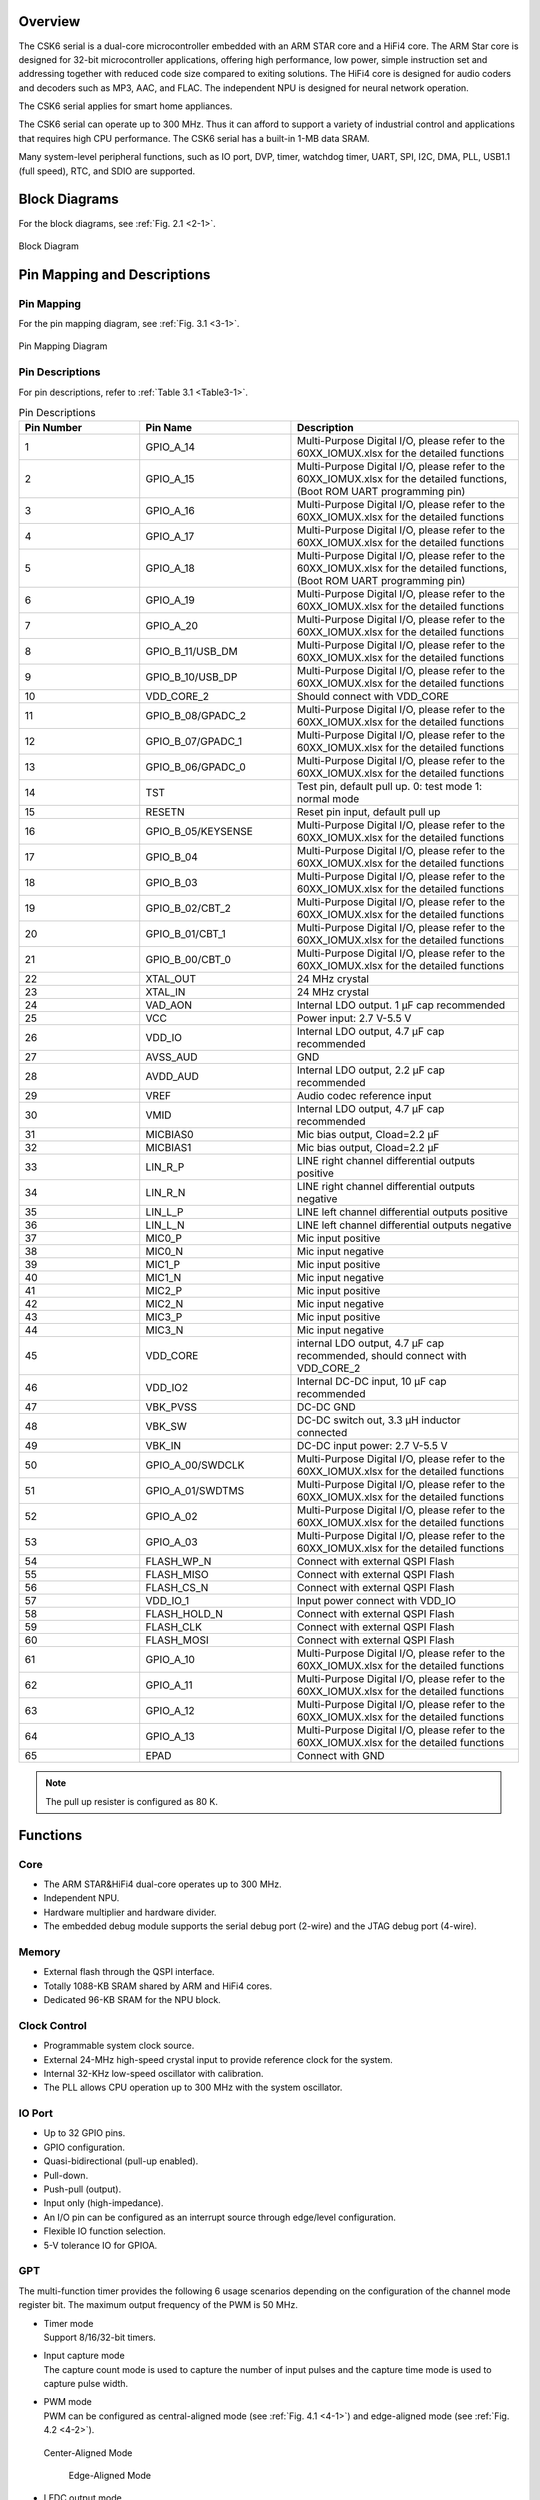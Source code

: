 Overview
==============

The CSK6 serial is a dual-core microcontroller embedded with an ARM STAR core and
a HiFi4 core. The ARM Star core is designed for 32-bit microcontroller
applications, offering high performance, low power, simple instruction set
and addressing together with reduced code size compared to exiting
solutions. The HiFi4 core is designed for audio coders and decoders such as MP3,
AAC, and FLAC. The independent NPU is designed for neural network operation.

The CSK6 serial applies for smart home appliances.

The CSK6 serial can operate up to 300 MHz. Thus it can afford to support a
variety of industrial control and applications that requires high CPU
performance. The CSK6 serial has a built-in 1-MB data SRAM.

Many system-level peripheral functions, such as IO port, DVP, timer,
watchdog timer, UART, SPI, I2C, DMA, PLL, USB1.1 (full speed), RTC, and SDIO
are supported.

Block Diagrams
==============

For the block diagrams, see :ref:`Fig. 2.1 <2-1>`.

.. _2-1:

.. figure:: datasheet_figure/2-1_Block_Diagram.png
   :scale: 40%
   :alt: Block Diagram
   :align: center

   Block Diagram

Pin Mapping and Descriptions
=================================

Pin Mapping
-------------

For the pin mapping diagram, see :ref:`Fig. 3.1 <3-1>`.

.. _3-1:

.. figure:: datasheet_figure/3-1_Pin_Mapping_Diagram.png
   :scale: 120%
   :alt: Pin Mapping Diagram
   :align: center

   Pin Mapping Diagram

Pin Descriptions
----------------

For pin descriptions, refer to :ref:`Table 3.1 <Table3-1>`.

.. _Table3-1:

.. table:: Pin Descriptions
   :widths: grid

   +----------------+--------------------+------------------------------+
   | **Pin Number** | **Pin Name**       | **Description**              |
   +================+====================+==============================+
   | 1              | GPIO_A_14          | Multi-Purpose Digital I/O,   |
   |                |                    | please refer to the          |
   |                |                    | 60XX_IOMUX.xlsx for the      |
   |                |                    | detailed functions           |
   +----------------+--------------------+------------------------------+
   | 2              | GPIO_A_15          | Multi-Purpose Digital I/O,   |
   |                |                    | please refer to the          |
   |                |                    | 60XX_IOMUX.xlsx for the      |
   |                |                    | detailed functions, (Boot    |
   |                |                    | ROM UART programming pin)    |
   +----------------+--------------------+------------------------------+
   | 3              | GPIO_A_16          | Multi-Purpose Digital I/O,   |
   |                |                    | please refer to the          |
   |                |                    | 60XX_IOMUX.xlsx for the      |
   |                |                    | detailed functions           |
   +----------------+--------------------+------------------------------+
   | 4              | GPIO_A_17          | Multi-Purpose Digital I/O,   |
   |                |                    | please refer to the          |
   |                |                    | 60XX_IOMUX.xlsx for the      |
   |                |                    | detailed functions           |
   +----------------+--------------------+------------------------------+
   | 5              | GPIO_A_18          | Multi-Purpose Digital I/O,   |
   |                |                    | please refer to the          |
   |                |                    | 60XX_IOMUX.xlsx for the      |
   |                |                    | detailed functions, (Boot    |
   |                |                    | ROM UART programming pin)    |
   +----------------+--------------------+------------------------------+
   | 6              | GPIO_A_19          | Multi-Purpose Digital I/O,   |
   |                |                    | please refer to the          |
   |                |                    | 60XX_IOMUX.xlsx for the      |
   |                |                    | detailed functions           |
   +----------------+--------------------+------------------------------+
   | 7              | GPIO_A_20          | Multi-Purpose Digital I/O,   |
   |                |                    | please refer to the          |
   |                |                    | 60XX_IOMUX.xlsx for the      |
   |                |                    | detailed functions           |
   +----------------+--------------------+------------------------------+
   | 8              | GPIO_B_11/USB_DM   | Multi-Purpose Digital I/O,   |
   |                |                    | please refer to the          |
   |                |                    | 60XX_IOMUX.xlsx for the      |
   |                |                    | detailed functions           |
   +----------------+--------------------+------------------------------+
   | 9              | GPIO_B_10/USB_DP   | Multi-Purpose Digital I/O,   |
   |                |                    | please refer to the          |
   |                |                    | 60XX_IOMUX.xlsx for the      |
   |                |                    | detailed functions           |
   +----------------+--------------------+------------------------------+
   | 10             | VDD_CORE_2         | Should connect with VDD_CORE |
   +----------------+--------------------+------------------------------+
   | 11             | GPIO_B_08/GPADC_2  | Multi-Purpose Digital I/O,   |
   |                |                    | please refer to the          |
   |                |                    | 60XX_IOMUX.xlsx for the      |
   |                |                    | detailed functions           |
   +----------------+--------------------+------------------------------+
   | 12             | GPIO_B_07/GPADC_1  | Multi-Purpose Digital I/O,   |
   |                |                    | please refer to the          |
   |                |                    | 60XX_IOMUX.xlsx for the      |
   |                |                    | detailed functions           |
   +----------------+--------------------+------------------------------+
   | 13             | GPIO_B_06/GPADC_0  | Multi-Purpose Digital I/O,   |
   |                |                    | please refer to the          |
   |                |                    | 60XX_IOMUX.xlsx for the      |
   |                |                    | detailed functions           |
   +----------------+--------------------+------------------------------+
   | 14             | TST                | Test pin, default pull up.   |
   |                |                    | 0: test mode 1: normal mode  |
   +----------------+--------------------+------------------------------+
   | 15             | RESETN             | Reset pin input, default     |
   |                |                    | pull up                      |
   +----------------+--------------------+------------------------------+
   | 16             | GPIO_B_05/KEYSENSE | Multi-Purpose Digital I/O,   |
   |                |                    | please refer to the          |
   |                |                    | 60XX_IOMUX.xlsx for the      |
   |                |                    | detailed functions           |
   +----------------+--------------------+------------------------------+
   | 17             | GPIO_B_04          | Multi-Purpose Digital I/O,   |
   |                |                    | please refer to the          |
   |                |                    | 60XX_IOMUX.xlsx for the      |
   |                |                    | detailed functions           |
   +----------------+--------------------+------------------------------+
   | 18             | GPIO_B_03          | Multi-Purpose Digital I/O,   |
   |                |                    | please refer to the          |
   |                |                    | 60XX_IOMUX.xlsx for the      |
   |                |                    | detailed functions           |
   +----------------+--------------------+------------------------------+
   | 19             | GPIO_B_02/CBT_2    | Multi-Purpose Digital I/O,   |
   |                |                    | please refer to the          |
   |                |                    | 60XX_IOMUX.xlsx for the      |
   |                |                    | detailed functions           |
   +----------------+--------------------+------------------------------+
   | 20             | GPIO_B_01/CBT_1    | Multi-Purpose Digital I/O,   |
   |                |                    | please refer to the          |
   |                |                    | 60XX_IOMUX.xlsx for the      |
   |                |                    | detailed functions           |
   +----------------+--------------------+------------------------------+
   | 21             | GPIO_B_00/CBT_0    | Multi-Purpose Digital I/O,   |
   |                |                    | please refer to the          |
   |                |                    | 60XX_IOMUX.xlsx for the      |
   |                |                    | detailed functions           |
   +----------------+--------------------+------------------------------+
   | 22             | XTAL_OUT           | 24 MHz crystal               |
   +----------------+--------------------+------------------------------+
   | 23             | XTAL_IN            | 24 MHz crystal               |
   +----------------+--------------------+------------------------------+
   | 24             | VAD_AON            | Internal LDO output. 1 μF    |
   |                |                    | cap recommended              |
   +----------------+--------------------+------------------------------+
   | 25             | VCC                | Power input: 2.7 V-5.5 V     |
   +----------------+--------------------+------------------------------+
   | 26             | VDD_IO             | Internal LDO output, 4.7 μF  |
   |                |                    | cap recommended              |
   +----------------+--------------------+------------------------------+
   | 27             | AVSS_AUD           | GND                          |
   +----------------+--------------------+------------------------------+
   | 28             | AVDD_AUD           | Internal LDO output, 2.2 μF  |
   |                |                    | cap recommended              |
   +----------------+--------------------+------------------------------+
   | 29             | VREF               | Audio codec reference input  |
   +----------------+--------------------+------------------------------+
   | 30             | VMID               | Internal LDO output, 4.7 μF  |
   |                |                    | cap recommended              |
   +----------------+--------------------+------------------------------+
   | 31             | MICBIAS0           | Mic bias output, Cload=2.2 μF|
   +----------------+--------------------+------------------------------+
   | 32             | MICBIAS1           | Mic bias output, Cload=2.2 μF|
   +----------------+--------------------+------------------------------+
   | 33             | LIN_R_P            | LINE right channel           |
   |                |                    | differential outputs         |
   |                |                    | positive                     |
   +----------------+--------------------+------------------------------+
   | 34             | LIN_R_N            | LINE right channel           |
   |                |                    | differential outputs         |
   |                |                    | negative                     |
   +----------------+--------------------+------------------------------+
   | 35             | LIN_L_P            | LINE left channel            |
   |                |                    | differential outputs         |
   |                |                    | positive                     |
   +----------------+--------------------+------------------------------+
   | 36             | LIN_L_N            | LINE left channel            |
   |                |                    | differential outputs         |
   |                |                    | negative                     |
   +----------------+--------------------+------------------------------+
   | 37             | MIC0_P             | Mic input positive           |
   +----------------+--------------------+------------------------------+
   | 38             | MIC0_N             | Mic input negative           |
   +----------------+--------------------+------------------------------+
   | 39             | MIC1_P             | Mic input positive           |
   +----------------+--------------------+------------------------------+
   | 40             | MIC1_N             | Mic input negative           |
   +----------------+--------------------+------------------------------+
   | 41             | MIC2_P             | Mic input positive           |
   +----------------+--------------------+------------------------------+
   | 42             | MIC2_N             | Mic input negative           |
   +----------------+--------------------+------------------------------+
   | 43             | MIC3_P             | Mic input positive           |
   +----------------+--------------------+------------------------------+
   | 44             | MIC3_N             | Mic input negative           |
   +----------------+--------------------+------------------------------+
   | 45             | VDD_CORE           | internal LDO output, 4.7 μF  |
   |                |                    | cap recommended, should      |
   |                |                    | connect with VDD_CORE_2      |
   +----------------+--------------------+------------------------------+
   | 46             | VDD_IO2            | Internal DC-DC input, 10 μF  |
   |                |                    | cap recommended              |
   +----------------+--------------------+------------------------------+
   | 47             | VBK_PVSS           | DC-DC GND                    |
   +----------------+--------------------+------------------------------+
   | 48             | VBK_SW             | DC-DC switch out, 3.3 μH     |
   |                |                    | inductor connected           |
   +----------------+--------------------+------------------------------+
   | 49             | VBK_IN             | DC-DC input power:           |
   |                |                    | 2.7 V-5.5 V                  |           
   +----------------+--------------------+------------------------------+
   | 50             | GPIO_A_00/SWDCLK   | Multi-Purpose Digital I/O,   |
   |                |                    | please refer to the          |
   |                |                    | 60XX_IOMUX.xlsx for the      |
   |                |                    | detailed functions           |
   +----------------+--------------------+------------------------------+
   | 51             | GPIO_A_01/SWDTMS   | Multi-Purpose Digital I/O,   |
   |                |                    | please refer to the          |
   |                |                    | 60XX_IOMUX.xlsx for the      |
   |                |                    | detailed functions           |
   +----------------+--------------------+------------------------------+
   | 52             | GPIO_A_02          | Multi-Purpose Digital I/O,   |
   |                |                    | please refer to the          |
   |                |                    | 60XX_IOMUX.xlsx for the      |
   |                |                    | detailed functions           |
   +----------------+--------------------+------------------------------+
   | 53             | GPIO_A_03          | Multi-Purpose Digital I/O,   |
   |                |                    | please refer to the          |
   |                |                    | 60XX_IOMUX.xlsx for the      |
   |                |                    | detailed functions           |
   +----------------+--------------------+------------------------------+
   | 54             | FLASH_WP_N         | Connect with external QSPI   |
   |                |                    | Flash                        |
   +----------------+--------------------+------------------------------+
   | 55             | FLASH_MISO         | Connect with external QSPI   |
   |                |                    | Flash                        |
   +----------------+--------------------+------------------------------+
   | 56             | FLASH_CS_N         | Connect with external QSPI   |
   |                |                    | Flash                        |
   +----------------+--------------------+------------------------------+
   | 57             | VDD_IO_1           | Input power connect with     |
   |                |                    | VDD_IO                       |
   +----------------+--------------------+------------------------------+
   | 58             | FLASH_HOLD_N       | Connect with external QSPI   |
   |                |                    | Flash                        |
   +----------------+--------------------+------------------------------+
   | 59             | FLASH_CLK          | Connect with external QSPI   |
   |                |                    | Flash                        |
   +----------------+--------------------+------------------------------+
   | 60             | FLASH_MOSI         | Connect with external QSPI   |
   |                |                    | Flash                        |
   +----------------+--------------------+------------------------------+
   | 61             | GPIO_A_10          | Multi-Purpose Digital I/O,   |
   |                |                    | please refer to the          |
   |                |                    | 60XX_IOMUX.xlsx for the      |
   |                |                    | detailed functions           |
   +----------------+--------------------+------------------------------+
   | 62             | GPIO_A_11          | Multi-Purpose Digital I/O,   |
   |                |                    | please refer to the          |
   |                |                    | 60XX_IOMUX.xlsx for the      |
   |                |                    | detailed functions           |
   +----------------+--------------------+------------------------------+
   | 63             | GPIO_A_12          | Multi-Purpose Digital I/O,   |
   |                |                    | please refer to the          |
   |                |                    | 60XX_IOMUX.xlsx for the      |
   |                |                    | detailed functions           |
   +----------------+--------------------+------------------------------+
   | 64             | GPIO_A_13          | Multi-Purpose Digital I/O,   |
   |                |                    | please refer to the          |
   |                |                    | 60XX_IOMUX.xlsx for the      |
   |                |                    | detailed functions           |
   +----------------+--------------------+------------------------------+
   | 65             | EPAD               | Connect with GND             |
   +----------------+--------------------+------------------------------+

.. Note::
   The pull up resister is configured as 80 K. 

Functions
===============

Core
----

-  The ARM STAR&HiFi4 dual-core operates up to 300 MHz.

-  Independent NPU.

-  Hardware multiplier and hardware divider.

-  The embedded debug module supports the serial debug port (2-wire) and the JTAG debug port (4-wire).

Memory
------

-  External flash through the QSPI interface.

-  Totally 1088-KB SRAM shared by ARM and HiFi4 cores.

-  Dedicated 96-KB SRAM for the NPU block.

Clock Control
-------------

-  Programmable system clock source.

-  External 24-MHz high-speed crystal input to provide reference clock for the system.

-  Internal 32-KHz low-speed oscillator with calibration.

-  The PLL allows CPU operation up to 300 MHz with the system oscillator.

IO Port
-------

-  Up to 32 GPIO pins.

-  GPIO configuration.

-  Quasi-bidirectional (pull-up enabled).

-  Pull-down.

-  Push-pull (output).

-  Input only (high-impedance).

-  An I/O pin can be configured as an interrupt source through edge/level configuration.

-  Flexible IO function selection.

-  5-V tolerance IO for GPIOA.

GPT
---

The multi-function timer provides the following 6 usage scenarios
depending on the configuration of the channel mode register bit. The maximum
output frequency of the PWM is 50 MHz.

-  | Timer mode
   | Support 8/16/32-bit timers.

-  | Input capture mode
   | The capture count mode is used to capture the number of input pulses and the capture time mode 
     is used to capture pulse width.

-  | PWM mode
   | PWM can be configured as central-aligned mode (see :ref:`Fig. 4.1 <4-1>`) and
     edge-aligned mode (see :ref:`Fig. 4.2 <4-2>`).

   .. _4-1:

   .. figure:: datasheet_figure/4-1_Center-Aligned_Mode.png
      :scale: 35%
      :align: center

      Center-Aligned Mode

   .. _4-2:

   .. figure:: datasheet_figure/4-2_Edge-Aligned_Mode.png
      :scale: 35%

      Edge-Aligned Mode

-  LEDC output mode

SAR ADC
-------

-  12-bit resolution, up to 3 channels, up to 1 Msps, 24-MHz ADC clock.

-  Configurable hardware ADC trigger sources.

-  User configurable n-times ADC sampling.

-  Dedicated ADC data FIFO for each ADC channel.

-  Configurable ADC sampling duration.

-  Configurable waiting time for the next round of A/D conversion.

-  Switch on/off control.

-  ADC trimming.

-  ADC channel selection.

-  External/internal VREF selection.

-  | Real voltage calculation:
   | Reg\ :sub:`adc_value` = ADC register value
   | Voltage = (Reg\ :sub:`adc_value` - 2048)/2048*3.3

Audio Codec
-----------

-  Audio sample rates support 8 KHz to 96 KHz in the playback (DAC) path.

-  Audio sample rates support 8 KHz, 16 KHz, 44.1 KHz, or 48 KHz in the record (ADC) path.

-  | DAC SNR about 95 dB, THD -85 dB ('A'-weighted @ 8-48 ks/s).
   | ADC SNR about 95 dB, THD -85 dB ('A'-weighted @ 8-48 ks/s).

-  32-bit APB control interface to ADC01 separately.

-  32-bit APB control interface to ADC23 and DAC01 separately.

-  Programmable gain setting and soft mute control in the digital part.

-  | Programmable ALC loop/noise Gate setting in the ADC path.
   | Programmable ADC high-pass filter (wind noise reduction included).
   | The programmable ADC notch filter is selectable.

-  ADC01 and ADC23 support two stereo digital microphones.

-  Output gain/volume and mute control.

DVP
---

-  Designed as an AHB master component that can access the memory without any DMAC service.

-  Image frame completion notice and buffer switching.

-  Support separate components 4:2:2 output format in the line buffer for JPEG encoding.

IWDG
----

-  Clocked from an internal 32-KHz low-speed oscillator or from a 32768-Hz crystal if available.

-  32-bit free-running counter.

-  Selectable timer-out interval.

UART
----

-  Four UART interfaces (1 for debug).

-  Three UARTs support hardware flow control (CTS/RTS) so that WiFi can be supported through UART interfaces.

-  UART0 to UART2 support the hardware handshake for DMA.

-  Up to 3-Mb/s baudrate settting.

SPI
---

-  Three SPI interfaces.

-  Maximumly 50 Mb/s for the master mode.

-  Maximumly 25 Mb/s for the slave mode.

-  One SPI of QSPI function must be used for the embedded NOR flash or the external flash.

-  Supports the master mode and the slave mode.

-  Supports memory mapped access (read-only) through the AHB bus.

-  Supports the hardware handshake for DMA.

-  Supports the dual I/O and quad I/O modes (QSPI).

I2C
---

-  Two I2C interfaces are available.

-  Programmable to be a master or a slave device.

-  Programmable clock/data timing.

-  Supports the I2C-bus standard-mode (100 kb/s), fast-mode (400 kb/s), and fast-mode plus (1 Mb/s).

-  Supports the hardware handshake for DMA.

-  Supports the master-transmit, master-receive, slave-transmit and slave-receive modes.

-  Supports the multi-master mode.

-  Supports 7-bit and 10-bit addressing.

-  Supports general call addressing.

-  Supports auto clock stretch.

RTC
---

-  Supports software compensation by setting the frequency compensation register.

-  The frequency of the clock source (before the clock divider) for the counter is 32.768 KHz.

-  Separate second, minute, hour, and day counters.

-  Periodic interrupts: half-second, second, minute, hour, and day interrupts.

-  Programmable alarm interrupt with specified second, minute, and hour numbers.

NPU
---

-  Matrix and vector operation accelerator.

-  AHB master interface for data read and write.

-  APB interface for register configuration.

-  Has interrupt signals.

-  Support reverse order storage, overflow detection, and location shift.

FCC RAM Controller
------------------

-  200 MHz maximumly. 

-  Arbitrate the data access request from the CPU, HiFi4, NPU, and DMAC.

-  Partition the NPU memory into several spaces.

-  If the accesses from different agents are in different spaces, all of them can be done without immediately.

-  Flexible priority setting: If the accesses from different agents are in the same space, the priority can be set by users through the register.

PDM2PCM
-------

-  Support data conversion of PDM data from digital microphone to standard PCM data.

-  CIC filter in the always-on domain, half-band and memory in main power domain.

CRYPTO
------

-  Support inside chip AES128 + SHA256 for secure communication.

-  AHB master interface for data read and write.

-  APB interface for register configuration.

eFuse Controller
----------------

-  Read eFuse content after receiving reset release signal from the reset sequence control.

-  Provide data to Crypto engine for encryption/decryption.

-  Provide data to QSPI encryption wrapper to protect the content of the NOR flash.

True Random Number Generator
----------------------------

-  True random generator with mixed analog digital implementation to provide true random numbers.

-  Register configuration and generated random numbers can be accessed through the APB bus.

I2S Interface
-------------

-  Support extended microphone inputs.

-  Support I2S audio inputs and outputs.

-  3 independent I2S modules.

-  Input or output signal can be TDM extended.

-  Register configuration and data operation through the APB bus.

USB1.1 Full Speed Device
------------------------

-  One set of USB 1.1 FS Device 12 Mbps.

-  On-chip USB Transceiver.

-  Supports control, ISO in/out, bulk in/out, interrupt in/out transfers.

-  Provides 8 programmable endpoints.

-  Supports maximumly 1 KB for isochronous transfer and maximumly 64 bytes for bulk and interrupt transfer.

-  Each endpoint is configurable.

SDIO
----

-  Maximumly 25-MHz output clock

-  Compliant with SD host controller standard specification, version 3.0.

-  Supports both DMA and non-DMA data transfer.

-  Compliant with SD physical layer specification, version 3.0.

-  Supports UHS50/UHS104 SD cards.

-  Supports configurable SD bus modes: 4-bit mode and 8-bit mode.

-  Compliant with SDIO card specification, version 3.0.

-  Compliant with eMMC card specification, version 5.1 mandatory part.

-  Supports configurable 1-bit/4-bit SD card bus and 1-bit/4-bit/8-bit EMMC card bus.

-  Configurable CPRM function for security.

-  Built-in generation and check for 7-bit and 16-bit CRC data.

-  Card detection (insertion/removal).

Power Management Unit
---------------------

-  Supports Sleep mode to reduce power consumption.

-  Supports the wake up through RTC, timer and Key-in from IO.

-  Supports the wake up through VAD.

-  Supports system wakeup through touch.

Touch
-----

-  Supports touch point detection.

Audio ADC&DMIC&I2S
------------------

-  Audio ADC shares the internal memory with DMIC and I2S. For the restrictions on combination use, refer to :ref:`Table 4.1 <Table4-1>`.

.. _Table4-1:

.. table:: Restrictions on Combination Use

   +----------------------+-------------------+--------------------+-----------------+
   | **Occupied ADC/DAC** | **Available I2S** | **Available DMIC** | **Description** |
   +======================+===================+====================+=================+
   | ADC01 only, no       | I2S1, I2S2        | DMIC2, DMIC3       |                 |
   | DAC                  |                   |                    |                 |
   +----------------------+-------------------+--------------------+-----------------+
   | ADC23 only, no       | I2S0, I2S1 or     | DMIC0, DMIC1       | I2S1 or I2S2    |
   | DAC                  | I2S2              |                    | (either-or)     |
   +----------------------+-------------------+--------------------+-----------------+
   | ADC01+ADC23,         | I2S1 or I2S2      | None               | I2S1 or I2S2    |
   | no DAC               |                   |                    | (either-or)     |
   +----------------------+-------------------+--------------------+-----------------+
   | ADC01 only,          | I2S0, I2S2 (IN)   | DMIC2, DMIC3       | I2S2 (IN)       |
   | with DAC             |                   |                    |                 |
   +----------------------+-------------------+--------------------+-----------------+
   | ADC23 only,          | I2S0, I2S1 or     | DMIC0, DMIC1       | I2S1 or         |
   | with DAC             | I2S2 (IN)         |                    | I2S2 (IN)       |
   |                      |                   |                    | (either-or)     |
   +----------------------+-------------------+--------------------+-----------------+
   | ADC01+ADC23,         | I2S1 or           | None               | I2S1 or         |
   | with DAC             | I2S2 (IN)         |                    | I2S2 (IN)       |
   |                      |                   |                    | (either-or)     |
   +----------------------+-------------------+--------------------+-----------------+

Boot Mode
---------

For descriptions of the GPIOB0 and GPIOB1 boot modes, refer to :ref:`Table 4.2 <Table4-2>`.

.. _Table4-2:

.. table:: Boot Mode
    :widths: grid

    +------------+-------------+----------------------+
    | **GPIOB0** | **GPIOB1**  | **Mode Description** |
    +============+=============+======================+
    | 1          | 1           | NOR flash boot       |
    +------------+-------------+----------------------+
    | 1          | 0           | UART                 |
    +------------+-------------+----------------------+
    | 0          | 1           | Reserved             |
    +------------+-------------+----------------------+
    | 0          | 0           | DSP boot only        |
    +------------+-------------+----------------------+


-  GPIOA15 (RXD) and GPIOA18 (TXD) are configured as the UART function in the UART boot mode.



Electrical Characteristics
==========================

Parameter Conditions
--------------------

Unless otherwise specified, all voltages are referenced to VSS.

Minimum and Maximum Values
~~~~~~~~~~~~~~~~~~~~~~~~~~

Unless otherwise specified the minimum and maximum values are guaranteed
in the worst conditions of ambient temperature, supply voltage and
frequencies by tests in production on 100% of the devices with an
ambient temperature at 25 °C and the maximum temperature in the range.

Data based on characterization results, design simulation and/or
technology characteristics are indicated in the table footnotes and are
not tested in production. Based on characterization, the minimum and
maximum values refer to sample tests and represent the mean value plus
or minus three times the standard deviation (mean ± 3σ).

Typical Values
~~~~~~~~~~~~~~

Unless otherwise specified, typical data are based on T\ :sub:`A` = 25 °C, V\ :sub:`CCIN`
= 5 V (voltage range: 2.7 V :math:`\leqslant` V\ :sub:`CCIN` :math:`\leqslant` 5 V). They are given only
as design guidelines and are not tested.

Loading Capacitor
~~~~~~~~~~~~~~~~~

The loading capacitor used for pin parameter measurement is 10 pf.

Pin Input Voltage
~~~~~~~~~~~~~~~~~

The input voltage measurement on a pin of the device is through current
source device.

Operation Conditions
--------------------

Absolute Maximum Ratings
~~~~~~~~~~~~~~~~~~~~~~~~

For information about voltage characteristics, refer to :ref:`Table 5.1 <Table5-1>`.

.. _Table5-1:

.. table:: Voltage Characteristics
    :widths: grid

    +----------------------------------+------------------------+----------+---------+----------+
    | **Symbol**                       | **Ratings**            | **Min**  | **Max** | **Unit** |
    +==================================+========================+==========+=========+==========+
    | V\ :sub:`CCIN`-V\ :sub:`SS`      | External supply        | -0.3     | 5.5     | V        |
    |                                  | voltage                |          |         |          |
    +----------------------------------+------------------------+----------+---------+----------+
    | V\ :sub:`IL`                     | Low-level input        | -0.3     | 0.8     | V        |
    |                                  | voltage on signal pins |          |         |          |
    +----------------------------------+------------------------+----------+---------+----------+
    | V\ :sub:`IH`                     | High-level input       | 2        | 5.5     | V        |
    |                                  | voltage on signal pins |          |         |          |
    |                                  | (port A)               |          |         |          |
    +----------------------------------+------------------------+----------+---------+----------+
    | V\ :sub:`IH`                     | High-level input       | 2        | 3.6     | V        |
    |                                  | voltage on signal pins |          |         |          |
    |                                  | (port B)               |          |         |          |
    +----------------------------------+------------------------+----------+---------+----------+
    | V\ :sub:`OL`                     | Low-level output       |          | 0.4     | V        |
    |                                  | voltage on signal pins |          |         |          |
    +----------------------------------+------------------------+----------+---------+----------+
    | V\ :sub:`OH`                     | High-level output      | 2.4      |         | V        |
    |                                  | voltage on signal pins |          |         |          |
    +----------------------------------+------------------------+----------+---------+----------+


I/O Port Characteristics
~~~~~~~~~~~~~~~~~~~~~~~~

For information about I/O Static characteristics, refer to :ref:`Table 5.2 <Table5-2>`.

.. _Table5-2:

.. table:: I/O Static Characteristics

   +---------------+---------------+-------------------+----------+----------+-----------+----------+
   | **Symbol**    | **Parameter** | **Conditions**    | **Min**  | **Typ**  | **Max**   | **Unit** |
   +===============+===============+===================+==========+==========+===========+==========+
   | V\ :sub:`IL`  | Standard IO   | 2.7 V             | -0.3     |          | 0.8       | V        |
   |               | low-level     | :math:`\leqslant` |          |          |           |          |
   |               | input         | V\ :sub:`CCIN`    |          |          |           |          |
   |               | voltage       | :math:`\leqslant` |          |          |           |          |
   |               |               | 5.5 V             |          |          |           |          |
   |               |               |                   |          |          |           |          |
   |               |               | T\ :sub:`A`       |          |          |           |          |
   |               |               | = 25 °C           |          |          |           |          |
   +---------------+---------------+-------------------+----------+----------+-----------+----------+
   | V\ :sub:`IH`  | Standard IO   | 2.7 V ≤           | 2        |          | 5.5       | V        |
   |               | high-level    | V\ :sub:`CCIN`    |          |          |           |          |
   |               | input         | ≤ 5.5 V           |          |          |           |          |
   |               | voltage       |                   |          |          |           |          |
   |               | (port A)      | T\ :sub:`A`       |          |          |           |          |
   |               |               | = 25 °C           |          |          |           |          |
   +---------------+---------------+-------------------+----------+----------+-----------+----------+
   | V\ :sub:`IH`  | Standard IO   | 2.7 V ≤           | 2        |          | 3.6       | V        |
   |               | high-level    | V\ :sub:`CCIN`    |          |          |           |          |
   |               | input         | ≤ 5.5 V           |          |          |           |          |
   |               | voltage       |                   |          |          |           |          |
   |               | (port B)      | T\ :sub:`A`       |          |          |           |          |
   |               |               | = 25 °C           |          |          |           |          |
   +---------------+---------------+-------------------+----------+----------+-----------+----------+
   | V\ :sub:`hys` | Standard IO   | 2.7 V ≤           |          | 220      |           | mV       |
   |               | Schmitt       | V\ :sub:`CCIN`    |          |          |           |          |
   |               | trigger       | ≤ 5.5 V           |          |          |           |          |
   |               | voltage       |                   |          |          |           |          |
   |               | hysteresis    | T\ :sub:`A`       |          |          |           |          |
   |               |               | = 25 °C           |          |          |           |          |
   +---------------+---------------+-------------------+----------+----------+-----------+----------+
   | V\ :sub:`OL`  | Low-level     | 2.7 V ≤           |          |          | 0.4       | V        |
   |               | output        | V\ :sub:`CCIN`    |          |          |           |          |
   |               | voltage       | ≤ 5.5 V           |          |          |           |          |
   |               |               |                   |          |          |           |          |
   |               |               | T\ :sub:`A`       |          |          |           |          |
   |               |               | = 25 °C           |          |          |           |          |
   +---------------+---------------+-------------------+----------+----------+-----------+----------+
   | V\ :sub:`OH`  | High-level    | 2.7 V ≤           | 2.4      |          |           | V        |
   |               | output        | V\ :sub:`CCIN`    |          |          |           |          |
   |               | Voltage       | ≤ 5.5 V           |          |          |           |          |
   |               |               |                   |          |          |           |          |
   |               |               | T\ :sub:`A`       |          |          |           |          |
   |               |               | = 25 °C           |          |          |           |          |
   +---------------+---------------+-------------------+----------+----------+-----------+----------+
   | I\ :sub:`OL`  | Low-level     | 2.7 V ≤           |          | 15       |           | mA       |
   |               | output        | V\ :sub:`CCIN`    |          |          |           |          |
   |               | current       | ≤ 5.5 V           |          |          |           |          |
   |               |               |                   |          |          |           |          |
   |               |               | T\ :sub:`A`       |          |          |           |          |
   |               |               | = 25 °C           |          |          |           |          |
   +---------------+---------------+-------------------+----------+----------+-----------+----------+
   | I\ :sub:`OH`  | High-level    | 2.7 V ≤           |          | 22       |           | mA       |
   |               | output        | V\ :sub:`CCIN`    |          |          |           |          |
   |               | Current       | ≤ 5.5 V           |          |          |           |          |
   |               |               |                   |          |          |           |          |
   |               |               | T\ :sub:`A`       |          |          |           |          |
   |               |               | = 25 °C           |          |          |           |          |
   +---------------+---------------+-------------------+----------+----------+-----------+----------+
   | I\ :sub:`Ikg` | Input         | 2.7 V ≤           |          | 1        |           | μA       |
   |               | leakage       | V\ :sub:`CCIN`    |          |          |           |          |
   |               | current       | ≤ 5.5 V           |          |          |           |          |
   |               |               |                   |          |          |           |          |
   |               |               | T\ :sub:`A`       |          |          |           |          |
   |               |               | = 25 °C           |          |          |           |          |
   +---------------+---------------+-------------------+----------+----------+-----------+----------+
   | R\ :sub:`PU`  | Pull-up       |                   | 74 k     | 80 k     | 158 k     | Ω        |
   |               | equivalent    |                   |          |          |           |          |
   |               | resistor      |                   |          |          |           |          |
   +---------------+---------------+-------------------+----------+----------+-----------+----------+
   | R\ :sub:`PD`  | Pull-down     |                   | 62 k     | 75 k     | 203 k     | Ω        |
   |               | equivalent    |                   |          |          |           |          |
   |               | resistor      |                   |          |          |           |          |
   +---------------+---------------+-------------------+----------+----------+-----------+----------+
   | C\ :sub:`IO`  | I/O pin       |                   |          | 5        |           | pF       |
   |               | capacitance   |                   |          |          |           |          |
   +---------------+---------------+-------------------+----------+----------+-----------+----------+

.. Note::
   Only port A is a 5-V tolerance IO and the input voltage can be 5.5 V maximumly.

IO AC Characteristics
~~~~~~~~~~~~~~~~~~~~~

For information about I/O AC characteristics, refer to :ref:`Table 5.3 <Table5-3>`.

.. _Table5-3:

.. table:: IO AC Characteristics
   :widths: grid

   +----------------------+------------------+---------------------+---------+---------+---------+----------+
   | **Symbol**           | **Parameter**    | **Conditions**      | **Min** | **Typ** | **Max** | **Unit** |
   +======================+==================+=====================+=========+=========+=========+==========+
   | F\ :sub:`max(io)out` | Maximum          | 2.7 V ≤             |         | 100     |         | MHz      |
   |                      | frequency        | V\ :sub:`CCIN`      |         |         |         |          |
   |                      |                  | ≤ 5.5 V             |         |         |         |          |
   |                      |                  |                     |         |         |         |          |
   |                      |                  | T\ :sub:`A`         |         |         |         |          |
   |                      |                  | =25 °C,             |         |         |         |          |
   |                      |                  | C\ :sub:`L` = 10 pf |         |         |         |          |
   +----------------------+------------------+---------------------+---------+---------+---------+----------+
   | T\ :sub:`f(IO)out`   | Output high      | 2.7V ≤              |         | 2.5     |         | ns       |
   |                      | to low level     | V\ :sub:`CCIN`      |         |         |         |          |
   |                      | fall time        | ≤ 5.5V              |         |         |         |          |
   |                      | and output       |                     |         |         |         |          |
   |                      | low to high      | T\ :sub:`A`         |         |         |         |          |
   |                      | level rise       | = 25 °C,            |         |         |         |          |
   |                      | time             | C\ :sub:`L` = 10 pf |         |         |         |          |
   +                      +                  +---------------------+---------+---------+---------+----------+
   |                      |                  | 2.7 V ≤             |         | 2.5     |         | ns       |
   |                      |                  | V\ :sub:`CCIN`      |         |         |         |          |
   |                      |                  | ≤ 5.5 V             |         |         |         |          |
   |                      |                  |                     |         |         |         |          |
   |                      |                  | T\ :sub:`A`         |         |         |         |          |
   |                      |                  | = 25 °C,            |         |         |         |          |
   |                      |                  | C\ :sub:`L` = 10 pf |         |         |         |          |
   +----------------------+------------------+---------------------+---------+---------+---------+----------+

nRESET Pin Characteristics
~~~~~~~~~~~~~~~~~~~~~~~~~~

For information about nRESET pin characteristics, refer to :ref:`Table 5.4 <Table5-4>`.

.. _Table5-4:

.. table:: nRESET Pin Characteristics
   :widths: grid

   +--------------------+-------------------+-----------------+---------+---------+---------+----------+
   | **Symbol**         | **Parameter**     | **Conditions**  | **Min** | **Typ** | **Max** | **Unit** |
   +====================+===================+=================+=========+=========+=========+==========+
   | R\ :sub:`PU`       | Pull up           | 2.7 V ≤         |         | 80 k    |         | Ω        |
   |                    | equivalent        | V\ :sub:`CCIN`  |         |         |         |          |
   |                    | resistor          | ≤ 5.5 V         |         |         |         |          |
   |                    |                   |                 |         |         |         |          |
   |                    |                   | T\ :sub:`A`     |         |         |         |          |
   |                    |                   | = 25 °C         |         |         |         |          |
   +--------------------+-------------------+-----------------+---------+---------+---------+----------+
   | V\ :sub:`(nRESET)` | nRESET input      | 2.7 V ≤         |         | 1       |         | ms       |
   |                    | pulse             | V\ :sub:`CCIN`  |         |         |         |          |
   |                    |                   | ≤ 5.5 V         |         |         |         |          |
   |                    |                   |                 |         |         |         |          |
   |                    |                   | T\ :sub:`A`     |         |         |         |          |
   |                    |                   | = 25 °C,        |         |         |         |          |
   |                    |                   | C\ :sub:`L`     |         |         |         |          |
   |                    |                   | = 10 pf         |         |         |         |          |
   +--------------------+-------------------+-----------------+---------+---------+---------+----------+

Supply Current Characteristics
~~~~~~~~~~~~~~~~~~~~~~~~~~~~~~

For information about supply current characteristics, refer to :ref:`Table 5.5 <Table5-5>`.

.. _Table5-5:

.. table:: Supply Current Characteristics
   :widths: grid

   +--------------+---------------+-----------------+---------------------+-------------+----------+
   | **Symbol**   | **Parameter** | **Conditions**  | f\ :sub:`sysclk`    | **Typical** | **Unit** |
   |              |               |                 | **(MHz)**           |             |          |
   +==============+===============+=================+=====================+=============+==========+
   | I\ :sub:`DD` | Supply        | V\ :sub:`CCIN`  | 100                 | 20          | mA       |
   |              | current       | = 5 V,          |                     |             |          |
   |              | in RUN        | external        |                     |             |          |
   |              | mode          | 24 MHz          |                     |             |          |
   |              |               |                 |                     |             |          |
   |              |               | T\ :sub:`A`     |                     |             |          |
   |              |               | = 25 °C,        |                     |             |          |
   |              |               | PLL ON,         |                     |             |          |
   |              |               |                 |                     |             |          |
   |              |               | AP ON, CP       |                     |             |          |
   |              |               | ON, NPU ON      |                     |             |          |
   |              |               |                 |                     |             |          |
   |              |               | PSRAM           |                     |             |          |
   |              |               | off, NOR        |                     |             |          |
   |              |               | flash           |                     |             |          |
   |              |               | cached          |                     |             |          |
   |              +---------------+-----------------+---------------------+-------------+----------+
   |              | Supply        | T\ :sub:`A`     | 24                  | 1.8         | mA       |
   |              | current       | = 25 °C,        |                     |             |          |
   |              | in            | deep            |                     |             |          |
   |              | VAD&          | sleep           |                     |             |          |
   |              | DEEPSLEEP     | mode            |                     |             |          |
   |              | mode          | entered,        |                     |             |          |
   |              |               | VAD mode        |                     |             |          |
   |              |               | enabled         |                     |             |          |
   |              |               | with 1          |                     |             |          |
   |              |               | audio ADC       |                     |             |          |
   |              |               | on (analog      |                     |             |          |
   |              |               | mic not         |                     |             |          |
   |              |               | included)       |                     |             |          |
   |              +---------------+-----------------+---------------------+-------------+----------+
   |              | Supply        | T\ :sub:`A`     | 24                  | 700         | μA       |
   |              | current       | = 25 °C,        |                     |             |          |
   |              | in            | deep            |                     |             |          |
   |              | DEEPSLEEP     | sleep           |                     |             |          |
   |              | mode          | mode            |                     |             |          |
   |              |               | entered         |                     |             |          |
   +--------------+---------------+-----------------+---------------------+-------------+----------+

Wakeup Time from Sleep Modes
~~~~~~~~~~~~~~~~~~~~~~~~~~~~

For information about wakeup time from sleep modes, refer to :ref:`Table 5.6 <Table5-6>`.

.. _Table5-6:

.. table:: Wakeup Time from Sleep Modes
   :widths: grid

   +-------------------+----------------+----------------+-------------+----------+
   | **Symbol**        | **Parameter**  | **Conditions** | **Typical** | **Unit** |
   +===================+================+================+=============+==========+
   | t\ :sub:`WUSLEEP` | Wakeup from    | External pin   | < 2         | ms       |
   |                   | Sleep          | wakeup (ROM    |             |          |
   |                   |                | boot not       |             |          |
   |                   |                | included)      |             |          |
   +-------------------+----------------+----------------+-------------+----------+

External Clock Source Characteristics
~~~~~~~~~~~~~~~~~~~~~~~~~~~~~~~~~~~~~

For information about external clock source characteristics, refer to :ref:`Table 5.7 <Table5-7>`.

.. _Table5-7:

.. table:: External Clock Source Characteristics
   :widths: grid

   +--------------------+----------------+----------------+---------+---------+---------+----------+
   | **Symbol**         | **Parameter**  | **Conditions** | **Min** | **Typ** | **Max** | **Unit** |
   +====================+================+================+=========+=========+=========+==========+
   | f\ :sub:`osc`      | External       |                |         | 24      |         | MHz      |
   |                    | clock source   |                |         |         |         |          |
   |                    | frequency      |                |         |         |         |          |
   +--------------------+----------------+----------------+---------+---------+---------+----------+
   | V\ :sub:`OSCH`     | OSC IN input   |                |         | 3.3     |         | V        |
   |                    | pin high       |                |         |         |         |          |
   |                    | level          |                |         |         |         |          |
   |                    | voltage        |                |         |         |         |          |
   +--------------------+----------------+----------------+---------+---------+---------+----------+
   | V\ :sub:`OSCL`     | OSC IN input   |                |         | 0       |         | V        |
   |                    | pin low        |                |         |         |         |          |
   |                    | level          |                |         |         |         |          |
   |                    | voltage        |                |         |         |         |          |
   +--------------------+----------------+----------------+---------+---------+---------+----------+
   | C\ :sub:`IN(OSC)`  | OSC IN input   |                |         | 5       |         | pF       |
   |                    | capacitance    |                |         |         |         |          |
   +--------------------+----------------+----------------+---------+---------+---------+----------+
   | Ducy\ :sub:`(OSC)` | Duty cycle     |                | 45      |         | 55      | %        |
   |                    |                |                |         |         |         |          |
   +--------------------+----------------+----------------+---------+---------+---------+----------+
   | I\ :sub:`L`        | OSC IN input   |                |         | 430     |         | μA       |
   |                    | leakage        |                |         |         |         |          |
   |                    | current        |                |         |         |         |          |
   +--------------------+----------------+----------------+---------+---------+---------+----------+

Internal Clock Source Characteristics
~~~~~~~~~~~~~~~~~~~~~~~~~~~~~~~~~~~~~

For information about internal clock source characteristics, refer to :ref:`Table 5.8 <Table5-8>`.

.. _Table5-8:

.. table:: Internal Clock Source Characteristics
   :widths: grid

   +-------------------+---------------+---------------------+---------+---------+---------+----------+
   | **Symbol**        | **Parameter** | **Conditions**      | **Min** | **Typ** | **Max** | **Unit** |
   +===================+===============+=====================+=========+=========+=========+==========+
   | f\ :sub:`LSI`     | Frequency     | 2.7 V ≤             |         | 32      |         | KHz      |
   |                   |               | V\ :sub:`CCIN`      |         |         |         |          |
   |                   |               | ≤ 5.5 V             |         |         |         |          |
   |                   |               |                     |         |         |         |          |
   |                   |               | T\ :sub:`A`\        |         |         |         |          |
   |                   |               | = 25 °C             |         |         |         |          |
   +-------------------+---------------+---------------------+---------+---------+---------+----------+
   | t\ :sub:`su(LSI)` | LSI           | 2.7 V ≤             |         | 5       |         | s        |
   |                   | oscillator    | V\ :sub:`CCIN`      |         |         |         |          |
   |                   | startup time  | ≤ 5.5 V             |         |         |         |          |
   |                   |               |                     |         |         |         |          |
   |                   |               | T\ :sub:`A`\        |         |         |         |          |
   |                   |               | = 25 °C             |         |         |         |          |
   +-------------------+---------------+---------------------+---------+---------+---------+----------+
   | I\ :sub:`DD(LSI)` | LSI           | 2.7 V ≤             |         |         | 1       | μA       |
   |                   | oscillator    | V\ :sub:`CCIN`      |         |         |         |          |
   |                   | power         | ≤ 5.5 V             |         |         |         |          |
   |                   | consumption   |                     |         |         |         |          |
   |                   |               | T\ :sub:`A`\        |         |         |         |          |
   |                   |               | = 25 °C             |         |         |         |          |
   +-------------------+---------------+---------------------+---------+---------+---------+----------+

PLL Characteristics
~~~~~~~~~~~~~~~~~~~

For information about PLL characteristics, refer to :ref:`Table 5.9 <Table5-9>`.

.. _Table5-9:

.. table:: PLL Characteristics
   :widths: grid

   ================= ===================== ============== ======= ======= ======= ========
   **Symbol**        **Parameter**         **Conditions** **Min** **Typ** **Max** **Unit**
   ================= ===================== ============== ======= ======= ======= ========
   f\ :sub:`PLL_IN`  PLL input clock                              24              MHz
   f\ :sub:`PLL_OUT` PLL output clock                             300             MHz
   Jitter            Cycle-to cycle jitter                        10              ps
   ================= ===================== ============== ======= ======= ======= ========

EMC
~~~

For information about Electromagnetic Compatibility (EMC), refer to :ref:`Table 5.10 <Table5-10>`.

.. _Table5-10:

.. table:: EMC??
   :widths: grid

   +------------+-------------+-----------------+-----------+-----------+----------+
   | **Symbol** | **Ratings** | **Conditions**  | **Class** | **Maximum | **Unit** |
   |            |             |                 |           | Value**   |          |
   +============+=============+=================+===========+===========+==========+
   | VESD (HBM) | Elec        | T\ :sub:`A`     | 2         | 2000      | V        |
   |            | trostatic   | = 25 °C         |           |           |          |
   |            | discharge   |                 |           |           |          |
   |            | voltage     |                 |           |           |          |
   |            | (human      |                 |           |           |          |
   |            | body        |                 |           |           |          |
   |            | model)      |                 |           |           |          |
   +------------+-------------+-----------------+-----------+-----------+----------+
   | VESD (CDM) | Elec        | T\ :sub:`A`     |           | 1000      | V        |
   |            | trostatic   | = 25 °C         |           |           |          |
   |            | discharge   |                 |           |           |          |
   |            | voltage     |                 |           |           |          |
   |            | (charge     |                 |           |           |          |
   |            | device      |                 |           |           |          |
   |            | model)      |                 |           |           |          |
   +------------+-------------+-----------------+-----------+-----------+----------+

Package Information
===================

QFN64 (8*8mm) Package Information
-----------------------------------

For the package information, see :ref:`Fig. 6.1 <6-1>`, :ref:`Fig. 6.2 <6-2>`, and :ref:`Figure 6-3 <6-3>`.

.. _6-1:

.. figure:: datasheet_figure/6-1_Top_View.png
   :scale: 50%
   :align: center

   Top View

.. _6-2:

.. figure:: datasheet_figure/6-2_Bottom_View.png
   :scale: 50%
   :align: center

   Bottom View


.. _6-3:

.. figure:: datasheet_figure/6-3.png
   :scale: 50%
   :align: center

   Symbol Dimension

Thermal Characteristics
-----------------------

The maximum chip junction temperature (T\ :sub:`J`\max) in degrees
Celsius can be calculated through the following equation:

.. math::    
   T_J max = T_A max + (P_D max * \theta_{JA})   

where:

-  T\ :sub:`A`\max is the maximum ambient temperature in °C.

-  θ\ :sub:`JA` is the package junction-to-ambient thermal resistance in °C/W.

-  P\ :sub:`D`\max is the sum of P\ :sub:`INT`\max and P\ :sub:`I/O`\max
   (P\ :sub:`D`\max = P\ :sub:`INT`\max + P\ :sub:`I/O`\max).

-  P\ :sub:`INT`\max is the product of I\ :sub:`DD` and V\ :sub:`DD` in Watts. 
   This is the maximum chip internal power.

P\ :sub:`I/O`\max represents the maximum power dissipation on output pins and can be 
calculated through the following equation:

.. math::
   P_{I/O} max = \sum (V_{OL} * I_{OL}) + ((V_{DD} – V_{OH}) * I_{OH})

The actual V\ :sub:`OL`/I\ :sub:`OL` and V\ :sub:`OH`/I\ :sub:`OH` of the I/Os at
low and high levels in the application are taken into account.

.. _Table6-1:

.. table:: Package Thermal Characteristics
   :widths: grid

   +---------------+-----------------------------------------+----------------+----------+
   | **Symbol**    | **Parameter**                           | **Value**      | **Unit** |
   +===============+=========================================+================+==========+
   | θ\ :sub:`JA`  | Thermal resistance junction-ambient     | 28             | °C/W     |
   |               |                                         |                |          |
   |               | QFN64 – 8*8 mm                          |                |          |
   +---------------+-----------------------------------------+----------------+----------+
   | T\ :sub:`STG` | Storage temperature range               | –65 to +150    | °C       |
   +---------------+-----------------------------------------+----------------+----------+
   | T\ :sub:`J`   | Maximum junction temperature            | 125            | °C       |
   +---------------+-----------------------------------------+----------------+----------+

Reflow Profile
==============

Reflow Diagram
-----------------

For the reflow diagram, see :ref:`Fig. 7.1 <7-1>`.

.. _7-1:

.. figure:: datasheet_figure/7-1_Reflow_Diagram.png
   :scale: 50%
   :align: center

   Reflow Diagram

SMT Reflow Conditions
--------------------------

.. _Table7-1:

.. table:: Title?
   :widths: grid

   +----------------------------------+----------------------------------+
   | **Parameter**                    | **Requirement**                  |
   +==================================+==================================+
   | N2 purge reflow usage            | Yes                              |
   +----------------------------------+----------------------------------+
   | O2 ppm level                     | < 1500 ppm                       |
   +----------------------------------+----------------------------------+
   | Temperature Min (T\ :sub:`smin`) | 150 °C                           |
   +----------------------------------+----------------------------------+
   | Temperature Max (T\ :sub:`smax`) | 200 °C                           |
   +----------------------------------+----------------------------------+
   | Time                             | 60-120 seconds                   |
   | (t\ :sub:`s`)from(T\ :sub:`smin` |                                  |
   | to T\ :sub:`smax`)               |                                  |
   +----------------------------------+----------------------------------+
   | Ramp-up rate (T\ :sub:`L` to     | 3 °C/second maximumly            |
   | T\ :sub:`P`)                     |                                  |
   +----------------------------------+----------------------------------+
   | Liquidous                        | 217 °C                           |
   | temperature (T\ :sub:`L` )       |                                  |
   +----------------------------------+----------------------------------+
   | Time(t\ :sub:`L`) maintained     | 60-150 seconds                   |
   | above T\ :sub:`L`                |                                  |
   +----------------------------------+----------------------------------+
   | Peak package body                | Tp must not exceed the           |
   | temperature (T\ :sub:`P`)        | Classification                   |
   |                                  | temp (T\ :sub:`C`\ ) in table    |
   |                                  | below                            |
   +----------------------------------+----------------------------------+
   | Time(t\ :sub:`p`)within 5 °C of  | 30 seconds maximumly             |
   | the specified classification     |                                  |
   | temperature (T\ :sub:`C`)        |                                  |
   +----------------------------------+----------------------------------+
   | Ramp-down rate (T\ :sub:`P` to   | 6 °C/second maximumly            |
   | T\ :sub:`L`)                     |                                  |
   +----------------------------------+----------------------------------+
   | Time 25 °C to peak temperature   | 8 minutes maximumly              | 
   +----------------------------------+----------------------------------+

.. _Table7-2:

.. table:: Title?？
   :widths: grid

   +----------------+----------------+----------------+----------------+
   | **Package      | **Volume mm3   | **Volume mm3   | **Volume mm3   |
   | Thickness**    | < 350**        | 350-2000**     | > 2000**       |
   +================+================+================+================+
   | < 1.6 mm       | 260 °C         | 260 °C         | 260 °C         |
   +----------------+----------------+----------------+----------------+
   | 1.6 mm-2.5 mm  | 260 °C         | 250 °C         | 245 °C         |
   +----------------+----------------+----------------+----------------+
   | > 2.5 mm       | 250 °C         | 245 °C         | 245 °C         |
   +----------------+----------------+----------------+----------------+

Weight
======

The SoC weighs 200 mg.

Application Diagram
===================
For the application diagram, see :ref:`Fig. 9.1 <9-1>`.

.. _9-1:

.. figure:: datasheet_figure/9-1_Application_Diagram.png
   :scale: 100%
   :align: center

   Application Diagram



